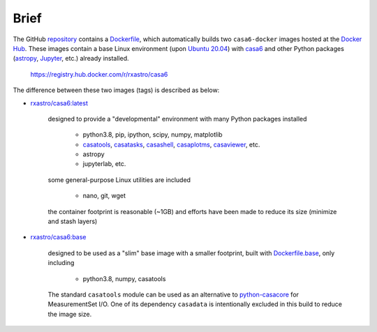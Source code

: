 
Brief
=====

The GitHub `repository <https://github.com/r-xue/casa6-docker>`_ contains a `Dockerfile <https://github.com/r-xue/casa6-docker/blob/master/Dockerfile>`_, which automatically builds two ``casa6-docker`` images hosted at the `Docker Hub <https://hub.docker.com/r/rxastro/casa6/tags>`_.
These images contain a base Linux environment (upon `Ubuntu 20.04 <https://releases.ubuntu.com/20.04/>`_) with `casa6 <https://casa.nrao.edu/casa_obtaining.shtml>`_ and other Python packages (`astropy <https://www.astropy.org/>`_, `Jupyter <https://jupyter.org>`_, etc.) already installed. 

    https://registry.hub.docker.com/r/rxastro/casa6

The difference between these two images (tags) is described as below:
    
- `rxastro/casa6:latest <https://hub.docker.com/r/rxastro/casa6/tags>`_

    designed to provide a "developmental" environment with many Python packages installed

        - python3.8, pip, ipython, scipy, numpy, matplotlib 
        - `casatools <https://pypi.org/project/casashell/>`_, `casatasks <https://pypi.org/project/casatasks/>`_, `casashell <https://pypi.org/project/casashell/>`_, `casaplotms <https://pypi.org/project/casaplotms/>`_, `casaviewer <https://pypi.org/project/casaviewer/>`_, etc.
        - astropy
        - jupyterlab, etc.

    some general-purpose Linux utilities are included

        - nano, git, wget

    the container footprint is reasonable (~1GB) and efforts have been made to reduce its size (minimize and stash layers)


- `rxastro/casa6:base <https://hub.docker.com/r/rxastro/casa6/tags>`_

    designed to be used as a "slim" base image with a smaller footprint, built with `Dockerfile.base <https://github.com/r-xue/casa6-docker/blob/master/Dockerfile.base>`_, only including

        - python3.8, numpy, casatools
    
    The standard ``casatools`` module can be used as an alternative to `python-casacore <https://github.com/casacore/python-casacore>`_ for MeasurementSet I/O.
    One of its dependency ``casadata`` is intentionally excluded in this build to reduce the image size.
